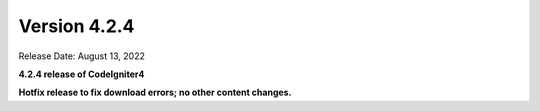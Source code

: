 Version 4.2.4
#############

Release Date: August 13, 2022

**4.2.4 release of CodeIgniter4**

.. contents::
    :local:
    :depth: 2

**Hotfix release to fix download errors; no other content changes.**
